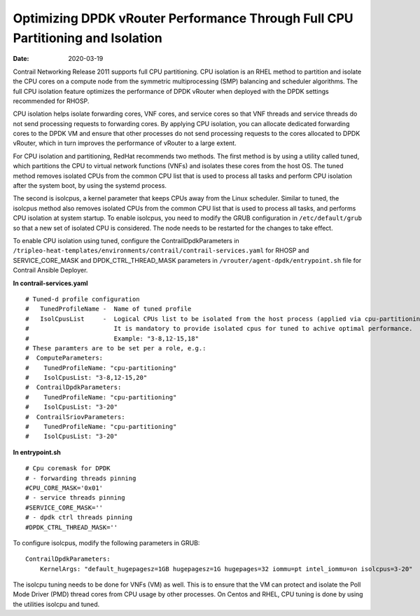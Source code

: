 Optimizing DPDK vRouter Performance Through Full CPU Partitioning and Isolation
===============================================================================

:date: 2020-03-19

Contrail Networking Release 2011 supports full CPU partitioning. CPU
isolation is an RHEL method to partition and isolate the CPU cores on a
compute node from the symmetric multiprocessing (SMP) balancing and
scheduler algorithms. The full CPU isolation feature optimizes the
performance of DPDK vRouter when deployed with the DPDK settings
recommended for RHOSP.

CPU isolation helps isolate forwarding cores, VNF cores, and service
cores so that VNF threads and service threads do not send processing
requests to forwarding cores. By applying CPU isolation, you can
allocate dedicated forwarding cores to the DPDK VM and ensure that other
processes do not send processing requests to the cores allocated to DPDK
vRouter, which in turn improves the performance of vRouter to a large
extent.

For CPU isolation and partitioning, RedHat recommends two methods. The
first method is by using a utility called tuned, which partitions the
CPU to virtual network functions (VNFs) and isolates these cores from
the host OS. The tuned method removes isolated CPUs from the common CPU
list that is used to process all tasks and perform CPU isolation after
the system boot, by using the systemd process.

The second is isolcpus, a kernel parameter that keeps CPUs away from the
Linux scheduler. Similar to tuned, the isolcpus method also removes
isolated CPUs from the common CPU list that is used to process all
tasks, and performs CPU isolation at system startup. To enable isolcpus,
you need to modify the GRUB configuration in ``/etc/default/grub`` so
that a new set of isolated CPU is considered. The node needs to be
restarted for the changes to take effect.

To enable CPU isolation using tuned, configure the
ContrailDpdkParameters in
``/tripleo-heat-templates/environments/contrail/contrail-services.yaml``
for RHOSP and SERVICE_CORE_MASK and DPDK_CTRL_THREAD_MASK parameters in
``/vrouter/agent-dpdk/entrypoint.sh`` file for Contrail Ansible
Deployer.

.. raw:: html

   <div id="jd0e61" class="sample" dir="ltr">

**In contrail-services.yaml**

.. raw:: html

   <div class="output" dir="ltr">

::

   # Tuned-d profile configuration
   #   TunedProfileName -  Name of tuned profile
   #   IsolCpusList     -  Logical CPUs list to be isolated from the host process (applied via cpu-partitioning tuned).
   #                       It is mandatory to provide isolated cpus for tuned to achive optimal performance.
   #                       Example: "3-8,12-15,18"
   # These paramters are to be set per a role, e.g.:
   #  ComputeParameters:
   #    TunedProfileName: "cpu-partitioning"
   #    IsolCpusList: "3-8,12-15,20"
   #  ContrailDpdkParameters:
   #    TunedProfileName: "cpu-partitioning"
   #    IsolCpusList: "3-20"
   #  ContrailSriovParameters:
   #    TunedProfileName: "cpu-partitioning"
   #    IsolCpusList: "3-20"

.. raw:: html

   </div>

.. raw:: html

   </div>

.. raw:: html

   <div id="jd0e66" class="sample" dir="ltr">

**In entrypoint.sh**

.. raw:: html

   <div class="output" dir="ltr">

::

   # Cpu coremask for DPDK
   # - forwarding threads pinning
   #CPU_CORE_MASK='0x01'
   # - service threads pinning
   #SERVICE_CORE_MASK=''
   # - dpdk ctrl threads pinning
   #DPDK_CTRL_THREAD_MASK=''

.. raw:: html

   </div>

.. raw:: html

   </div>

To configure isolcpus, modify the following parameters in GRUB:

.. raw:: html

   <div id="jd0e76" class="sample" dir="ltr">

.. raw:: html

   <div class="output" dir="ltr">

::

   ContrailDpdkParameters:
       KernelArgs: "default_hugepagesz=1GB hugepagesz=1G hugepages=32 iommu=pt intel_iommu=on isolcpus=3-20"

.. raw:: html

   </div>

.. raw:: html

   </div>

The isolcpu tuning needs to be done for VNFs (VM) as well. This is to
ensure that the VM can protect and isolate the Poll Mode Driver (PMD)
thread cores from CPU usage by other processes. On Centos and RHEL, CPU
tuning is done by using the utilities isolcpu and tuned.

 

